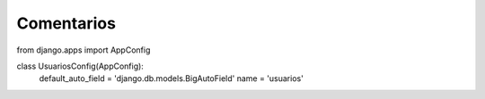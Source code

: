 Comentarios
============

from django.apps import AppConfig

class UsuariosConfig(AppConfig):
    default_auto_field = 'django.db.models.BigAutoField'
    name = 'usuarios'